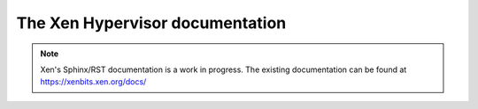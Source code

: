 The Xen Hypervisor documentation
================================

.. note::

  Xen's Sphinx/RST documentation is a work in progress.  The existing
  documentation can be found at https://xenbits.xen.org/docs/
